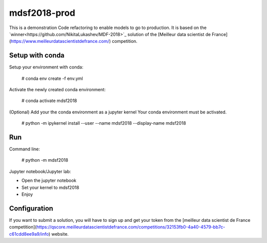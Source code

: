 mdsf2018-prod
=============

This is a demonstration Code refactoring to enable models to go to production.
It is based on the `winner<https://github.com/NikitaLukashev/MDF-2018>`_ solution of the [Meilleur data scientist de France](https://www.meilleurdatascientistdefrance.com/) competition.


Setup with conda
----------------

Setup your environment with conda: 
    
    # conda env create -f env.yml
    
Activate the newly created conda environment:

    # conda activate mdsf2018

(Optional) Add your the conda environment as a jupyter kernel
Your conda environment must be activated.

    # python -m ipykernel install --user --name mdsf2018 --display-name mdsf2018


Run
---

Command line:

    # python -m mdsf2018
    
Jupyter notebook/Jupyter lab:

* Open the jupyter notebook
* Set your kernel to mdsf2018
* Enjoy

Configuration
-------------

If you want to submit a solution, you will have to sign up and get your token from the [meilleur data scientist de France competition](https://qscore.meilleurdatascientistdefrance.com/competitions/32153fb0-4a40-4579-bb7c-c61cdd8ee9a9/info) website.